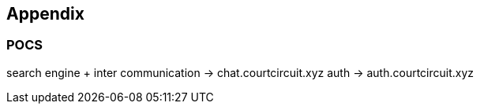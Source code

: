 == Appendix

=== POCS

search engine + inter communication -> chat.courtcircuit.xyz
auth -> auth.courtcircuit.xyz

